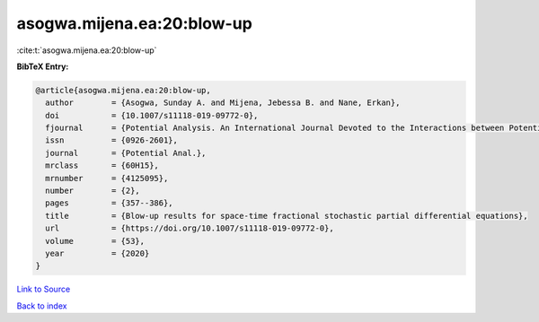 asogwa.mijena.ea:20:blow-up
===========================

:cite:t:`asogwa.mijena.ea:20:blow-up`

**BibTeX Entry:**

.. code-block:: bibtex

   @article{asogwa.mijena.ea:20:blow-up,
     author        = {Asogwa, Sunday A. and Mijena, Jebessa B. and Nane, Erkan},
     doi           = {10.1007/s11118-019-09772-0},
     fjournal      = {Potential Analysis. An International Journal Devoted to the Interactions between Potential Theory, Probability Theory, Geometry and Functional Analysis},
     issn          = {0926-2601},
     journal       = {Potential Anal.},
     mrclass       = {60H15},
     mrnumber      = {4125095},
     number        = {2},
     pages         = {357--386},
     title         = {Blow-up results for space-time fractional stochastic partial differential equations},
     url           = {https://doi.org/10.1007/s11118-019-09772-0},
     volume        = {53},
     year          = {2020}
   }

`Link to Source <https://doi.org/10.1007/s11118-019-09772-0},>`_


`Back to index <../By-Cite-Keys.html>`_
